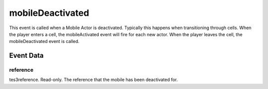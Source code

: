 mobileDeactivated
====================================================================================================

This event is called when a Mobile Actor is deactivated. Typically this happens when transitioning through cells. When the player enters a cell, the mobileActivated event will fire for each new actor. When the player leaves the cell, the mobileDeactivated event is called.

Event Data
----------------------------------------------------------------------------------------------------

reference
~~~~~~~~~~~~~~~~~~~~~~~~~~~~~~~~~~~~~~~~~~~~~~~~~~~~~~~~~~~~~~~~~~~~~~~~~~~~~~~~~~~~~~~~~~~~~~~~~~~~

tes3reference. Read-only. The reference that the mobile has been deactivated for.

.. _`bool`: ../../lua/type/boolean.html
.. _`nil`: ../../lua/type/nil.html
.. _`table`: ../../lua/type/table.html
.. _`string`: ../../lua/type/string.html
.. _`number`: ../../lua/type/number.html
.. _`boolean`: ../../lua/type/boolean.html
.. _`function`: ../../lua/type/function.html
